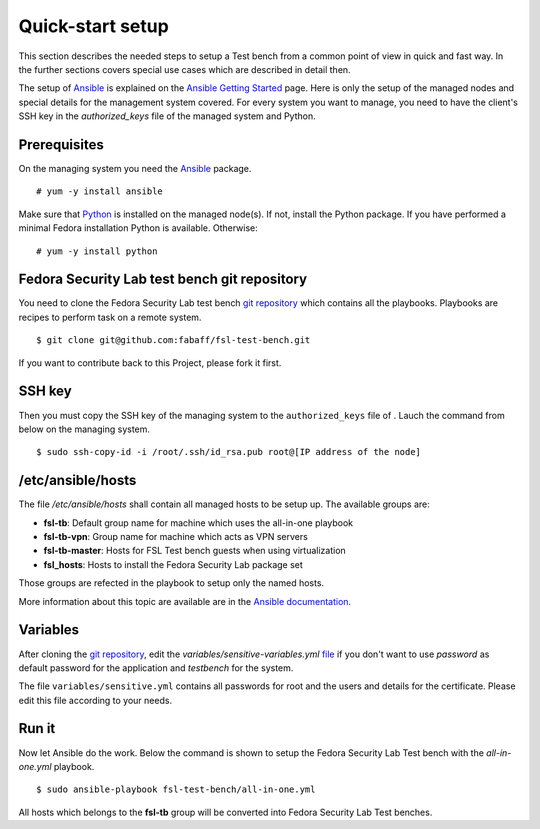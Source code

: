 .. -*- mode: rst -*-

.. _installation-quick-start:

.. _Ansible: http://ansible.cc/
.. _Ansible documentation: http://ansible.cc/docs/patterns.html
.. _Ansible Getting Started: http://ansible.cc/docs/gettingstarted.html
.. _Python: http://www.python.org/
.. _git repository: https://github.com/fabaff/fsl-test-bench
.. _file: https://github.com/fabaff/fsl-test-bench/blob/master/variables/sensitive-variables.yml

Quick-start setup
=================
This section describes the needed steps to setup a Test bench from a common
point of view in quick and fast way. In the further sections covers special
use cases which are described in detail then.

The setup of `Ansible`_ is explained on the `Ansible Getting Started`_ page.
Here is only the setup of the managed nodes and special details for the
management system covered. For every system you want to manage, you need to
have the client's SSH key in the *authorized_keys* file of the managed system
and Python.

Prerequisites
-------------
On the managing system you need the `Ansible`_ package. ::

    # yum -y install ansible

Make sure that `Python`_ is installed on the managed node(s). If not, install
the Python package. If you have performed a minimal Fedora installation Python
is available. Otherwise: ::

    # yum -y install python

.. The playbooks will using DNF as package management software instead of yum soon.

Fedora Security Lab test bench git repository
---------------------------------------------
You need to clone the Fedora Security Lab test bench `git repository`_
which contains all the playbooks. Playbooks are recipes to perform
task on a remote system. ::

    $ git clone git@github.com:fabaff/fsl-test-bench.git

If you want to contribute back to this Project, please fork it first.

SSH key
-------
Then you must copy the SSH key of the managing system to the ``authorized_keys``
file of . Lauch the command from below on the managing system. ::

    $ sudo ssh-copy-id -i /root/.ssh/id_rsa.pub root@[IP address of the node]

/etc/ansible/hosts
------------------
The file */etc/ansible/hosts* shall contain all managed hosts to be setup up.
The available groups are: 

- **fsl-tb**: Default group name for machine which uses the all-in-one playbook
- **fsl-tb-vpn**: Group name for machine which acts as VPN servers
- **fsl-tb-master**: Hosts for FSL Test bench guests when using virtualization
- **fsl_hosts**: Hosts to install the Fedora Security Lab package set

Those groups are refected in the playbook to setup only the named hosts.

More information about this topic are available are in the 
`Ansible documentation`_.

Variables
---------
After cloning the `git repository`_, edit the `variables/sensitive-variables.yml`
`file`_ if you don't want to use *password* as default password for the 
application and *testbench* for the system.

The file ``variables/sensitive.yml`` contains all passwords for root and the 
users and details for the certificate. Please edit this file according to your
needs.

Run it
------
Now let Ansible do the work. Below the command is shown to setup the Fedora
Security Lab Test bench with the `all-in-one.yml` playbook. ::

    $ sudo ansible-playbook fsl-test-bench/all-in-one.yml

All hosts which belongs to the **fsl-tb** group will be converted into Fedora
Security Lab Test benches.
